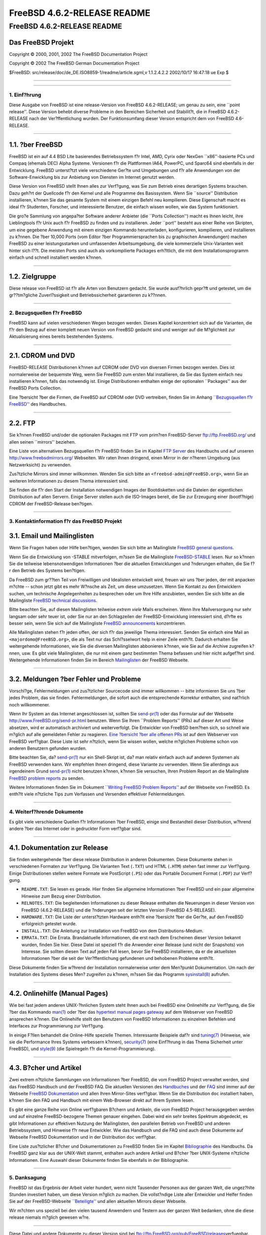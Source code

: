 ============================
FreeBSD 4.6.2-RELEASE README
============================

.. raw:: html

   <div class="ARTICLE">

.. raw:: html

   <div class="TITLEPAGE">

FreeBSD 4.6.2-RELEASE README
============================

Das FreeBSD Projekt
~~~~~~~~~~~~~~~~~~~

Copyright © 2000, 2001, 2002 The FreeBSD Documentation Project

Copyright © 2002 The FreeBSD German Documentation Project

| $FreeBSD: src/release/doc/de\_DE.ISO8859-1/readme/article.sgml,v
  1.1.2.4.2.2 2002/10/17 16:47:18 ue Exp $

--------------

.. raw:: html

   </div>

    .. raw:: html

       <div class="ABSTRACT">

    Dieses Dokument enth?lt eine kurze Einf?hrung zu FreeBSD
    4.6.2-RELEASE. Es enth?lt einige Hinweise, wie Sie FreeBSD beziehen
    k?nnen; wie Kontakt zum FreeBSD Project aufnehmen k?nnen, sowie
    Verweise auf zus?tzliche Informationsquellen.

    .. raw:: html

       </div>

.. raw:: html

   <div class="SECT1">

--------------

1. Einf?hrung
-------------

Diese Ausgabe von FreeBSD ist eine release-Version von FreeBSD
4.6.2-RELEASE; um genau zu sein, eine \`\`point release''. Diese Version
behebt diverse Probleme in den Bereichen Sicherheit und Stabilit?t, die
in FreeBSD 4.6.2-RELEASE nach der Ver?ffentlichung wurden. Der
Funktionsumfang dieser Version entspricht dem von FreeBSD 4.6-RELEASE.

.. raw:: html

   <div class="NOTE">

    **Anmerkung:** Diese Ausgabe sollte eigentlich die Versionsnummer
    4.6.1 tragen. Allerdings wurden in letzter Minute noch weitere
    Sicherheitsprobleme aufgedeckt, die das Erscheinen dieser Version
    verz?gerten. Um Konfusionen zu verhindern, entschieden die f?r die
    Release und die Sicherheit zust?ndigen Teams, diese Version 4.6.2 zu
    nennen.

.. raw:: html

   </div>

.. raw:: html

   <div class="SECT2">

--------------

1.1. ?ber FreeBSD
~~~~~~~~~~~~~~~~~

FreeBSD ist ein auf 4.4 BSD Lite basierendes Betriebssystem f?r Intel,
AMD, Cyrix oder NexGen \`\`x86''-basierte PCs und Compaq (ehemals DEC)
Alpha Systeme. Versionen f?r die Plattformen IA64, PowerPC, und Sparc64
sind ebenfalls in der Entwicklung. FreeBSD unterst?tzt viele
verschiedene Ger?te und Umgebungen und f?r alle Anwendungen von der
Software-Enwicklung bis zur Anbietung von Diensten im Internet genutzt
werden.

Diese Version von FreeBSD stellt Ihnen alles zur Verf?gung, was Sie zum
Betrieb eines derartigen Systems brauchen. Dazu geh?rt der Quellcode f?r
den Kernel und alle Programme des Basissystem. Wenn Sie \`\`source''
Distribution installieren, k?nnen Sie das gesamte System mit einem
einzigen Befehl neu kompilieren. Diese Eigenschaft macht es ideal f?r
Studenten, Forscher, und interessierte Benutzer, die einfach wissen
wollen, wie das System funktioniert.

Die gro?e Sammlung von angepa?ter Software anderer Anbieter (die
\`\`Ports Collection'') macht es Ihnen leicht, ihre Lieblingtools f?r
Unix auch f?r FreeBSD zu finden und zu installieren. Jeder \`\`port''
besteht aus einer Reihe von Skripten, um eine gegebene Anwendung mit
einem einzigen Kommando herunterladen, konfigurieren, kompilieren, und
installieren zu k?nnen. Die ?ber 10,000 Ports (vom Editor ?ber
Programmiersprachen bis zu graphischen Anwendungen) machen FreeBSD zu
einer leistungsstarken und umfassenden Arbeitsumgebung, die viele
kommerzielle Unix-Varianten weit hinter sich l??t. Die meisten Ports
sind auch als vorkompilierte Packages erh?ltlich, die mit dem
Installationsprogramm einfach und schnell installiert werden k?nnen.

.. raw:: html

   </div>

.. raw:: html

   <div class="SECT2">

--------------

1.2. Zielgruppe
~~~~~~~~~~~~~~~

Diese release von FreeBSD ist f?r alle Arten von Benutzern gedacht. Sie
wurde ausf?hrlich gepr?ft und getestet, um die gr??tm?gliche
Zuverl?ssigkeit und Betriebssicherheit garantieren zu k??nnen.

.. raw:: html

   </div>

.. raw:: html

   </div>

.. raw:: html

   <div class="SECT1">

--------------

2. Bezugsquellen f?r FreeBSD
----------------------------

FreeBSD kann auf vielen verschiedenen Wegen bezogen werden. Dieses
Kapitel konzentriert sich auf die Varianten, die f?r den Bezug auf einer
komplett neuen Version von FreeBSD gedacht sind und weniger auf die
M?glichkeit zur Aktualisierung eines bereits bestehenden Systems.

.. raw:: html

   <div class="SECT2">

--------------

2.1. CDROM und DVD
~~~~~~~~~~~~~~~~~~

FreeBSD-RELEASE Distributionen k?nnen auf CDROM oder DVD von diversen
Firmen bezogen werden. Dies ist normalerweise der bequemste Weg, wenn
Sie FreeBSD zum ersten Mal installieren, da Sie das System einfach neu
installieren k?nnen, falls das notwendig ist. Einige Distributionen
enthalten einige der optionalen \`\`Packages'' aus der FreeBSD Ports
Collection.

Eine ?bersicht ?ber die Firmen, die FreeBSD auf CDROM oder DVD
vertreiben, finden Sie im Anhang `\`\`Bezugsquellen f?r
FreeBSD'' <http://www.FreeBSD.org/doc/en_US.ISO8859-1/books/handbook/mirrors.html>`__
des Handbuches.

.. raw:: html

   </div>

.. raw:: html

   <div class="SECT2">

--------------

2.2. FTP
~~~~~~~~

Sie k?nnen FreeBSD und/oder die optionalen Packages mit FTP vom prim?ren
FreeBSD-Server ftp://ftp.FreeBSD.org/ und allen seinen \`\`mirrors''
beziehen.

Eine Liste von alternativen Bezugsquellen f?r FreeBSD finden Sie im
Kapitel `FTP
Server <http://www.FreeBSD.org/doc/en_US.ISO8859-1/books/handbook/mirrors-ftp.html>`__
des Handbuchs und auf unseren http://www.freebsdmirrors.org/ Webseiten.
Wir raten Ihnen dringend, einen Mirror in der n?heren Umgebung (aus
Netzwerksicht) zu verwenden.

Zus?tzliche Mirrors sind immer willkommen. Wenden Sie sich bitte an
``<freebsd-admin@FreeBSD.org>``, wenn Sie an weiteren Informationen zu
diesem Thema interessiert sind.

Sie finden die f?r den Start der Installation notwendigen Images der
Bootdisketten und die Dateien der eigentlichen Distribution auf allen
Servern. Einige Server stellen auch die ISO-Images bereit, die Sie zur
Erzeugung einer (bootf?hige) CDROM der FreeBSD-Release ben?tigen.

.. raw:: html

   </div>

.. raw:: html

   </div>

.. raw:: html

   <div class="SECT1">

--------------

3. Kontaktinformation f?r das FreeBSD Projekt
---------------------------------------------

.. raw:: html

   <div class="SECT2">

3.1. Email und Mailinglisten
~~~~~~~~~~~~~~~~~~~~~~~~~~~~

Wenn Sie Fragen haben oder Hilfe ben?tigen, wenden Sie sich bitte an
Mailingliste `FreeBSD general
questions <http://lists.FreeBSD.org/mailman/listinfo/freebsd-questions>`__.

Wenn Sie die Entwicklung von -STABLE mitverfolgen, *m?ssen* Sie die
Mailingliste
`FreeBSD-STABLE <http://lists.FreeBSD.org/mailman/listinfo/freebsd-stable>`__
lesen. Nur so k?nnen Sie die teilweise lebensnotwendigen Informationen
?ber die aktuellen Entwicklungen und ?nderungen erhalten, die Sie f?r
den Betrieb des Systems ben?tigen.

Da FreeBSD zum gr??ten Teil von Freiwilligen und Idealisten entwickelt
wird, freuen wir uns ?ber jeden, der mit anpacken m?chte -- schon jetzt
gibt es mehr W?nsche als Zeit, um diese umzusetzen. Wenn Sie Kontakt zu
den Entwicklern suchen, um technische Angelegenheiten zu besprechen oder
um Ihre Hilfe anzubieten, wenden Sie sich bitte an die Mailingliste
`FreeBSD technical
discussions <http://lists.FreeBSD.org/mailman/listinfo/freebsd-hackers>`__.

Bitte beachten Sie, auf diesen Mailinglisten teilweise *extrem viele*
Mails erscheinen. Wenn Ihre Mailversorgung nur sehr langsam oder sehr
teuer ist, oder Sie nur an den Schlagzeilen der FreeBSD-Entwicklung
interessiert sind, d?rfte es besser sein, wenn Sie sich auf die
Mailingliste `FreeBSD
announcements <http://lists.FreeBSD.org/mailman/listinfo/freebsd-announce>`__
konzentrieren.

Alle Mailinglisten stehen f?r jeden offen, der sich f?r das jeweilige
Thema interessiert. Senden Sie einfach eine Mail an
``<majordomo@FreeBSD.org>``, die als Text nur das Schl?sselwort help in
einer Zeile enth?lt. Dadurch erhalten Sie weitergehende Informationen,
wie Sie die diversen Mailinglisten abbonieren k?nnen, wie Sie auf die
Archive zugreifen k?nnen, usw. Es gibt viele Mailinglisten, die nur mit
einem ganz bestimmten Thema befassen und hier nicht aufgef?hrt sind.
Weitergehende Informationen finden Sie im Bereich
`Mailinglisten <http://www.FreeBSD.org/support.html#mailing-list>`__ der
FreeBSD Webseite.

.. raw:: html

   <div class="IMPORTANT">

    **Wichtig:** Senden Sie *auf gar keinen Fall* eine Mail an die
    Mailinglisten, um diese zu abonnieren. Benutzen Sie f?r diesen Zweck
    die Adresse ``<majordomo@FreeBSD.org>`` .

.. raw:: html

   </div>

.. raw:: html

   </div>

.. raw:: html

   <div class="SECT2">

--------------

3.2. Meldungen ?ber Fehler und Probleme
~~~~~~~~~~~~~~~~~~~~~~~~~~~~~~~~~~~~~~~

Vorschl?ge, Fehlermeldungen und zus?tzlicher Sourcecode sind immer
willkommen -- bitte informieren Sie uns ?ber jedes Problem, das sie
finden. Fehlermeldungen, die sofort auch die entsprechende Korrektur
enthalten, sind nat?rlich noch willkommener.

Wenn Ihr System an das Internet angeschlossen ist, sollten Sie
`send-pr(1) <http://www.FreeBSD.org/cgi/man.cgi?query=send-pr&sektion=1&manpath=FreeBSD+4.7-RELEASE>`__
oder das Formular auf der Webseite http://www.FreeBSD.org/send-pr.html
benutzen. Wenn Sie Ihren \`\`Problem Reports'' (PRs) auf dieser Art und
Weise absetzen, wird er automatisch archiviert und weiterverfolgt. Die
Entwickler von FreeBSD bem?hen sich, so schnell wie m?glich auf alle
gemeldeten Fehler zu reagieren. `Eine ?bersicht ?ber alle offenen
PRs <http://www.FreeBSD.org/cgi/query-pr-summary.cgi>`__ ist auf dem
Webserver von FreeBSD verf?gbar. Diese Liste ist sehr n?tzlich, wenn Sie
wissen wollen, welche m?glichen Probleme schon von anderen Benutzern
gefunden wurden.

Bitte beachten Sie, da?
`send-pr(1) <http://www.FreeBSD.org/cgi/man.cgi?query=send-pr&sektion=1&manpath=FreeBSD+4.7-RELEASE>`__
nur ein Shell-Skript ist, da? man relativ einfach auch auf anderen
Systemen als FreeBSD verwenden kann. Wir empfehlen Ihnen dringend, diese
Variante zu verwenden. Wenn Sie allerdings aus irgendeinem Grund
`send-pr(1) <http://www.FreeBSD.org/cgi/man.cgi?query=send-pr&sektion=1&manpath=FreeBSD+4.7-RELEASE>`__
nicht benutzen k?nnen, k?nnen Sie versuchen, Ihren Problem Report an die
Mailingliste `FreeBSD problem
reports <http://lists.FreeBSD.org/mailman/listinfo/freebsd-bugs>`__ zu
senden.

Weitere Informationen finden Sie im Dokument `\`\`Writing FreeBSD
Problem
Reports'' <http://www.FreeBSD.org/doc/en_US.ISO8859-1/articles/problem-reports/>`__
auf der Webseite von FreeBSD. Es enth?lt viele n?tzliche Tips zum
Verfassen und Versenden effektiver Fehlermeldungen.

.. raw:: html

   </div>

.. raw:: html

   </div>

.. raw:: html

   <div class="SECT1">

--------------

4. Weiterf?hrende Dokumente
---------------------------

Es gibt viele verschiedene Quellen f?r Informationen ?ber FreeBSD,
einige sind Bestandteil dieser Distribution, w?hrend andere ?ber das
Internet oder in gedruckter Form verf?gbar sind.

.. raw:: html

   <div class="SECT2">

--------------

4.1. Dokumentation zur Release
~~~~~~~~~~~~~~~~~~~~~~~~~~~~~~

Sie finden weitergehende ?ber diese release Distribution in anderen
Dokumenten. Diese Dokumente stehen in verschiedenen Formaten zur
Verf?gung. Die Varianten Text (``.TXT``) und HTML (``.HTM``) stehen fast
immer zur Verf?gung. Einige Distributionen stellen weitere Formate wie
PostScript (``.PS``) oder das Portable Document Format (``.PDF``) zur
Verf?gung.

-  ``README.TXT``: Sie lesen es gerade. Hier finden Sie allgemeine
   Informationen ?ber FreeBSD und ein paar allgemeine Hinweise zum Bezug
   einer Distribution.

-  ``RELNOTES.TXT``: Die begleitenden Informationen zu dieser Release
   enthalten die Neuerungen in dieser Version von FreeBSD
   (4.6.2-RELEASE) und die ?nderungen seit der letzten Version (FreeBSD
   4.5-RELEASE).

-  ``HARDWARE.TXT``: Die Liste der unterst?tzten Hardware enth?lt eine
   ?bersicht ?ber die Ger?te, auf den FreeBSD erfolgreich getestet
   wurde.

-  ``INSTALL.TXT``: Die Anleitung zur Installation von FreeBSD von dem
   Distributions-Medium.

-  ``ERRATA.TXT``: Die Errata. Brandaktuelle Informationen, die erst
   nach dem Erscheinen dieser Version bekannt wurden, finden Sie hier.
   Diese Datei ist speziell f?r die Anwender einer Release (und nicht
   der Snapshots) von Interesse. Sie sollten diesen Text auf jeden Fall
   lesen, bevor Sie FreeBSD installieren, da er die aktuellsten
   Informationen ?ber die seit der Ver?ffentlichung gefundenen und
   behobenen Probleme enth?lt.

.. raw:: html

   <div class="NOTE">

    **Anmerkung:** Einige dieser Dokumente (speziell ``RELNOTES.TXT``,
    ``HARDWARE.TXT``, und ``INSTALL.TXT``) enthalten Informationen, die
    nur f?r eine bestimmte Architektur gellten. Zum Beispiel enthalten
    die Release Notes f?r die Alpha keine Informationen ?ber
    i386-Systeme, und umgekehrt. Die Information, zu welcher Architektur
    ein Dokument geh?rt, steht immer am Anfang des Textes.

.. raw:: html

   </div>

Diese Dokumente finden Sie w?hrend der Installation normalerweise unter
dem Men?punkt Dokumentation. Um nach der Installation des Systems dieses
Men? zugreifen zu k?nnen, m?ssen Sie das Programm
`sysinstall(8) <http://www.FreeBSD.org/cgi/man.cgi?query=sysinstall&sektion=8&manpath=FreeBSD+4.7-RELEASE>`__
aufrufen.

.. raw:: html

   <div class="NOTE">

    **Anmerkung:** Sie sollten auf jeden Fall die Errata zur jeweiligen
    Version lesen, bevor Sie die Installation beginnen. Dies ist der
    einzige Weg, die aktuellsten Informationen zu erhalten und sich ?ber
    eventuell nach der Installation auftretende Probleme zu informieren.
    Die zusammen mit der Ver?ffentlichung erschienene Version ist per
    Definition veraltet. Allerdings sind im Internet aktualisierte
    Versionen verf?gbar, die die \`\`aktuellen Errata'' f?r diese
    Version sind. Diese Versionen sind bei
    http://www.FreeBSD.org/releases/ und allen aktuellen Mirrors dieser
    Webseite verf?gbar.

.. raw:: html

   </div>

.. raw:: html

   </div>

.. raw:: html

   <div class="SECT2">

--------------

4.2. Onlinehilfe (Manual Pages)
~~~~~~~~~~~~~~~~~~~~~~~~~~~~~~~

Wie bei fast jedem anderen UNIX-?hnlichen System steht Ihnen auch bei
FreeBSD eine Onlinehilfe zur Verf?gung, die Sie ?ber das Kommando
`man(1) <http://www.FreeBSD.org/cgi/man.cgi?query=man&sektion=1&manpath=FreeBSD+4.7-RELEASE>`__
oder ?ber das `hypertext manual pages
gateway <http://www.FreeBSD.org/cgi/man.cgi>`__ auf dem Webserver von
FreeBSD ansprechen k?nnen. Die Onlinehilfe stellt den Benutzern von
FreeBSD Informationen zu einzelnen Befehlen und Interfaces zur
Programmierung zur Verf?gung.

In einige F?llen behandelt die Online-Hilfe spezielle Themen.
Interessante Beispiele daf?r sind
`tuning(7) <http://www.FreeBSD.org/cgi/man.cgi?query=tuning&sektion=7&manpath=FreeBSD+4.7-RELEASE>`__
(Hinweise, wie sie die Performance Ihres Systems verbessern k?nnen),
`security(7) <http://www.FreeBSD.org/cgi/man.cgi?query=security&sektion=7&manpath=FreeBSD+4.7-RELEASE>`__
(eine Einf?hrung in das Thema Sicherheit unter FreeBSD), und
`style(9) <http://www.FreeBSD.org/cgi/man.cgi?query=style&sektion=9&manpath=FreeBSD+4.7-RELEASE>`__
(die Spielregeln f?r die Kernel-Programmierung).

.. raw:: html

   </div>

.. raw:: html

   <div class="SECT2">

--------------

4.3. B?cher und Artikel
~~~~~~~~~~~~~~~~~~~~~~~

Zwei extrem n?tzliche Sammlungen von Informationen ?ber FreeBSD, die vom
FreeBSD Project verwaltet werden, sind das FreeBSD Handbuch und der
FreeBSD FAQ. Die aktuellen Versionen des
`Handbuches <http://www.FreeBSD.org/doc/en_US.ISO8859-1/books/handbook/>`__
und der `FAQ <http://www.FreeBSD.org/doc/en_US.ISO8859-1/books/faq/>`__
sind immer auf der Webseite `FreeBSD
Dokumentation <http://www.FreeBSD.org/docs.html>`__ und allen Ihren
Mirror-Sites verf?gbar. Wenn Sie die Distribution ``doc`` installiert
haben, k?nnen Sie den FAQ und Handbuch mit einem Web-Browser direkt auf
Ihrem System lesen.

Es gibt eine ganze Reihe von Online verf?gbaren B?chern und Artikeln,
die vom FreeBSD Project herausgegeben werden und auf einzelne
FreeBSD-bezogene Themen genauer eingehen. Dabei wird ein sehr breites
Spektrum abgedeckt, es gibt Informationen zur effektiven Nutzung der
Mailinglisten, den parallelen Betrieb von FreeBSD und anderen
Betriebssystem, und Hinweise f?r neue Entwickler. Wie das Handbuch und
die FAQ sind auch diese Dokumente auf Webseite FreeBSD Dokumentation und
in der Distribution ``doc`` verf?gbar.

Eine Liste zus?tzlicher B?cher und Dokumentationen zu FreeBSD finden Sie
im Kapitel
`Bibliographie <http://www.FreeBSD.org/doc/en_US.ISO8859-1/books/handbook/bibliography.html>`__
des Handbuchs. Da FreeBSD ganz klar aus der UNIX-Welt stammt, enthalten
auch andere Artikel und B?cher ?ber UNIX-Systeme n?tzliche
Informationen. Eine Auswahl dieser Dokumente finden Sie ebenfalls in der
Bibliographie.

.. raw:: html

   </div>

.. raw:: html

   </div>

.. raw:: html

   <div class="SECT1">

--------------

5. Danksagung
-------------

FreeBSD ist das Ergebnis der Arbeit vieler hundert, wenn nicht Tausender
Personen aus der ganzen Welt, die ungez?hlte Stunden investiert haben,
um diese Version m?glich zu machen. Die vollst?ndige Liste aller
Entwickler und Helfer finden Sie auf der FreeBSD-Webseite
`\`\`Beteiligte'' <http://www.FreeBSD.org/doc/en_US.ISO8859-1/articles/contributors/>`__
und allen aktuellen Mirrors dieser Webseite.

Wir m?chten uns speziell bei den vielen tausend Anwendern und Testern
aus der ganzen Welt bedanken, ohne die diese release niemals m?glich
gewesen w?re.

.. raw:: html

   </div>

.. raw:: html

   </div>

--------------

Diese Datei und andere Dokumente zu dieser Version sind bei
ftp://ftp.FreeBSD.org/pub/FreeBSD/releases\ verfuegbar.

Wenn Sie Fragen zu FreeBSD haben, lesen Sie erst die
`Dokumentation, <http://www.FreeBSD.org/docs.html>`__ bevor Sie sich an
<de-bsd-questions@de.FreeBSD.org\ > wenden.

Wenn Sie Fragen zu dieser Dokumentation haben, wenden Sie sich an
<de-bsd-translators@de.FreeBSD.org\ >.

|
